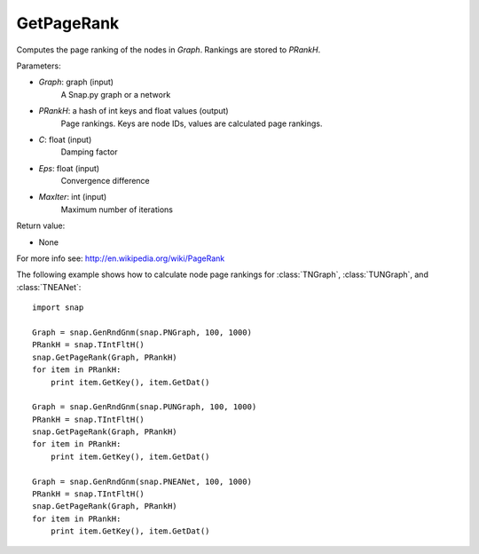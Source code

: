 GetPageRank
'''''''''''

.. function:: GetPageRank(Graph, PRankH, C = 0.85, Eps = 1e-4, MaxIter = 100)

Computes the page ranking of the nodes in *Graph*. Rankings are stored to *PRankH*.

Parameters:

- *Graph*: graph (input)
    A Snap.py graph or a network

- *PRankH*: a hash of int keys and float values (output)
    Page rankings. Keys are node IDs, values are calculated page rankings.

- *C*: float (input)
    Damping factor

- *Eps*: float (input)
    Convergence difference

- *MaxIter*: int (input)
    Maximum number of iterations

Return value:

- None

For more info see: http://en.wikipedia.org/wiki/PageRank

The following example shows how to calculate node page rankings for
:class:`TNGraph`, :class:`TUNGraph`, and :class:`TNEANet`::

    import snap

    Graph = snap.GenRndGnm(snap.PNGraph, 100, 1000)
    PRankH = snap.TIntFltH()
    snap.GetPageRank(Graph, PRankH)
    for item in PRankH:
        print item.GetKey(), item.GetDat()

    Graph = snap.GenRndGnm(snap.PUNGraph, 100, 1000)
    PRankH = snap.TIntFltH()
    snap.GetPageRank(Graph, PRankH)
    for item in PRankH:
        print item.GetKey(), item.GetDat()

    Graph = snap.GenRndGnm(snap.PNEANet, 100, 1000)
    PRankH = snap.TIntFltH()
    snap.GetPageRank(Graph, PRankH)
    for item in PRankH:
        print item.GetKey(), item.GetDat()


